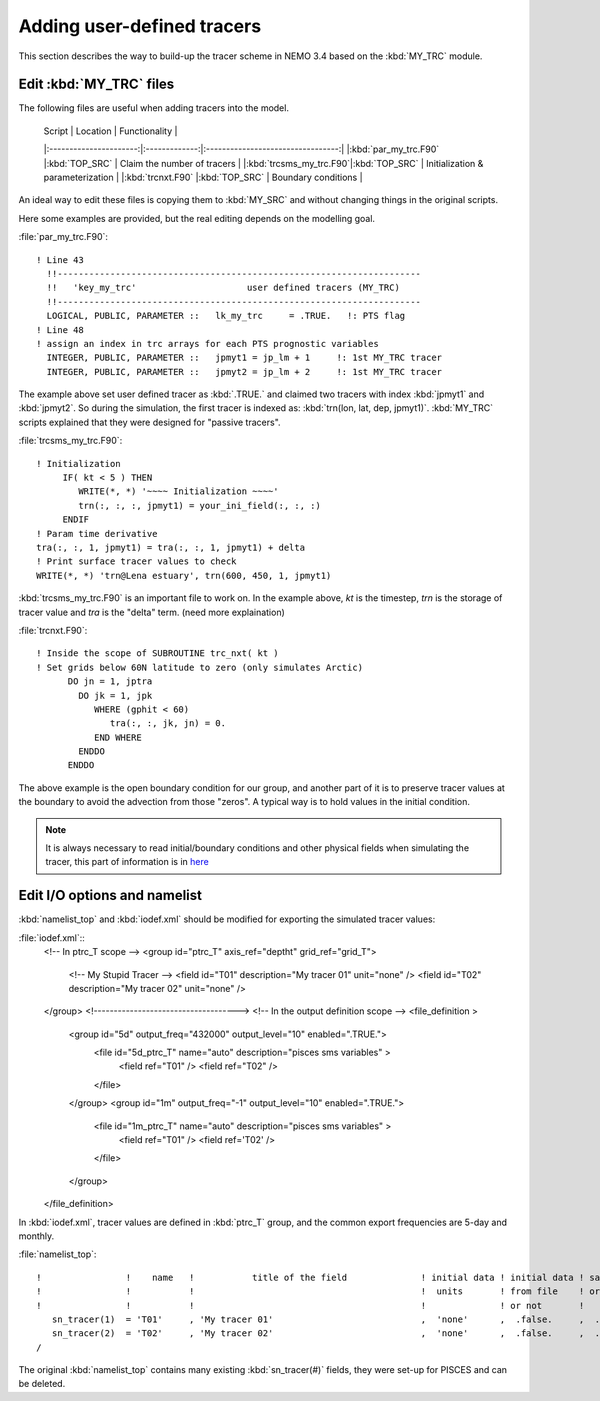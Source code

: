 
Adding user-defined tracers
*************************** 

This section describes the way to build-up the tracer scheme in NEMO 3.4 based on the :kbd:`MY_TRC` module.

Edit :kbd:`MY_TRC` files
========================

The following files are useful when adding tracers into the model.

 | Script                 |    Location   | Functionality                     |
 |:----------------------:|:-------------:|:---------------------------------:|
 |:kbd:`par_my_trc.F90`   |:kbd:`TOP_SRC` | Claim the number of tracers       | 
 |:kbd:`trcsms_my_trc.F90`|:kbd:`TOP_SRC` | Initialization & parameterization |
 |:kbd:`trcnxt.F90`       |:kbd:`TOP_SRC` | Boundary conditions               |

An ideal way to edit these files is copying them to :kbd:`MY_SRC` and without changing things in the original scripts. 

Here some examples are provided, but the real editing depends on the modelling goal.

:file:`par_my_trc.F90`::

 ! Line 43
   !!---------------------------------------------------------------------
   !!   'key_my_trc'                     user defined tracers (MY_TRC)
   !!---------------------------------------------------------------------
   LOGICAL, PUBLIC, PARAMETER ::   lk_my_trc     = .TRUE.   !: PTS flag
 ! Line 48
 ! assign an index in trc arrays for each PTS prognostic variables
   INTEGER, PUBLIC, PARAMETER ::   jpmyt1 = jp_lm + 1     !: 1st MY_TRC tracer
   INTEGER, PUBLIC, PARAMETER ::   jpmyt2 = jp_lm + 2     !: 1st MY_TRC tracer
 
The example above set user defined tracer as :kbd:`.TRUE.` and claimed two tracers with index :kbd:`jpmyt1` and :kbd:`jpmyt2`. So during the simulation,
the first tracer is indexed as: :kbd:`trn(lon, lat, dep, jpmyt1)`. :kbd:`MY_TRC` scripts explained that they were designed for "passive tracers".
 
:file:`trcsms_my_trc.F90`::

 ! Initialization
      IF( kt < 5 ) THEN
         WRITE(*, *) '~~~~ Initialization ~~~~'
         trn(:, :, :, jpmyt1) = your_ini_field(:, :, :)
      ENDIF
 ! Param time derivative
 tra(:, :, 1, jpmyt1) = tra(:, :, 1, jpmyt1) + delta
 ! Print surface tracer values to check
 WRITE(*, *) 'trn@Lena estuary', trn(600, 450, 1, jpmyt1)

:kbd:`trcsms_my_trc.F90` is an important file to work on. In the example above, `kt` is the timestep, `trn` is the storage of tracer value and `tra`
is the "delta" term. (need more explaination) 
 
:file:`trcnxt.F90`::

 ! Inside the scope of SUBROUTINE trc_nxt( kt ) 
 ! Set grids below 60N latitude to zero (only simulates Arctic)
       DO jn = 1, jptra
         DO jk = 1, jpk
            WHERE (gphit < 60)
               tra(:, :, jk, jn) = 0.
            END WHERE
         ENDDO
       ENDDO

The above example is the open boundary condition for our group, and another part of it is to preserve tracer values at the boundary to avoid 
the advection from those "zeros". A typical way is to hold values in the initial condition.

.. note::

    It is always necessary to read initial/boundary conditions and other physical fields when simulating the tracer, this part of information
    is in `here`_
    
.. _here: http://ccar-modeling-documentation.readthedocs.io/en/latest/code-notes/TRC/Read_files.html
    
Edit I/O options and namelist
=============================

:kbd:`namelist_top` and :kbd:`iodef.xml` should be modified for exporting the simulated tracer values: 

:file:`iodef.xml`::
 <!-- In ptrc_T scope -->
 <group id="ptrc_T" axis_ref="deptht" grid_ref="grid_T">
       <!-- My Stupid Tracer -->
       <field id="T01"       description="My tracer 01"                     unit="none" />
       <field id="T02"       description="My tracer 02"                     unit="none" />
 </group>
 <!------------------------------------>
 <!-- In the output definition scope -->
 <file_definition >
      <group id="5d" output_freq="432000" output_level="10" enabled=".TRUE.">
        <file id="5d_ptrc_T" name="auto" description="pisces sms variables" >
           <field ref="T01"     />
           <field ref="T02"   />
        </file>
      </group>
      <group id="1m" output_freq="-1"     output_level="10" enabled=".TRUE.">
        <file id="1m_ptrc_T" name="auto" description="pisces sms variables" >
          <field ref="T01"      />
          <field ref='T02'    />
        </file>
      </group>
 </file_definition>

In :kbd:`iodef.xml`, tracer values are defined in :kbd:`ptrc_T` group, and the common export frequencies are 5-day and monthly. 

:file:`namelist_top`::

 !                !    name   !           title of the field              ! initial data ! initial data ! save   !
 !                !           !                                           !  units       ! from file    ! or not ! 
 !                !           !                                           !              ! or not       !        !
    sn_tracer(1)  = 'T01'     , 'My tracer 01'                            ,  'none'      ,  .false.     ,  .true.
    sn_tracer(2)  = 'T02'     , 'My tracer 02'                            ,  'none'      ,  .false.     ,  .true.
 /

The original :kbd:`namelist_top` contains many existing :kbd:`sn_tracer(#)` fields, they were set-up for PISCES and can be deleted.   



